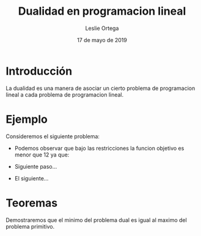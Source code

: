 
#+title: Dualidad en programacion lineal 
#+author: Leslie Ortega 
#+date: 17 de mayo de 2019

* Introducción
La dualidad es una manera de asociar un cierto problema de
programacion lineal a cada problema de programacion lineal.

* Ejemplo 
 Consideremos el siguiente problema: 

 \begin{equation*}
   \begin{aligned}
   \text{Maximizar} \quad & 2x_{1}+3x_{2}\\
   \text{sujeto a} \quad &
     \begin{aligned}
      4x_{1}+3x_{2} &\leq 12\\
      2x_{1}+x_{2} &\leq 3\\
      3x_{1}+2x_{2} &\leq 4\\
      x_{1} &\geq  0\\
      x_{2} &\geq 0\\
     \end{aligned}
   \end{aligned}
   \end{equation*}

- Podemos observar que bajo las restricciones la funcion objetivo es
  menor que 12 ya que:
  \begin{equation*}
  2x_{1}+3x_{2} &\leq 4x_{1}+8x_{2} &\leq 12\\
  \end{equation*}
- Siguiente paso...
- El siguiente... 

* Teoremas

  Demostraremos que el minimo del problema dual es igual al maximo del
  problema primitivo.
